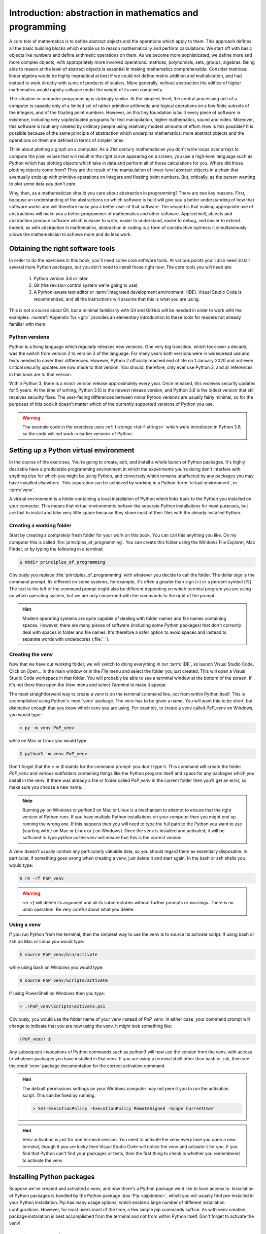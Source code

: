 .. _introduction:

Introduction: abstraction in mathematics and programming
========================================================

.. .. details:: Video introduction.

..     .. vimeo:: 486106801

..     .. only:: html

..         Imperial students can also `watch this video on Panopto <https://imperial.cloud.panopto.eu/Panopto/Pages/Viewer.aspx?id=ee8cae7f-1b42-4db3-adc0-ac840144de53>`_

A core tool of mathematics is to define abstract objects and the
operations which apply to them. This approach defines all the basic
building blocks which enable us to reason mathematically and perform
calculations. We start off with basic objects like numbers and define
arithmetic operations on them. As we become more sophisticated, we
define more and more complex objects, with appropriately more involved
operations: matrices, polynomials, sets, groups, algebras. Being able
to reason at the level of abstract objects is essential in making
mathematics comprehensible. Consider matrices: linear algebra would be
highly impractical at best if we could not define matrix addition and
multiplication, and had instead to work directly with sums of products
of scalars. More generally, without abstraction the edifice of higher
mathematics would rapidly collapse under the weight of its own
complexity.

The situation in computer programming is strikingly similar. At the
simplest level, the central processing unit of a computer is capable
only of a limited set of rather primitive arithmetic and logical
operations on a few finite subsets of the integers, and of the
floating point numbers. However, on this tiny foundation is built
every piece of software in existence, including very sophisticated
programs for text manipulation, higher mathematics, sound and
video. Moreover, this software is routinely created by ordinary people
using relatively modest amounts of effort. How is this possible? It is
possible because of the same principle of abstraction which underpins
mathematics: more abstract objects and the operations on them are
defined in terms of simpler ones.

Think about plotting a graph on a computer. As a 21st century
mathematician you don't write loops over arrays to compute the pixel
values that will result in the right curve appearing on a screen, you
use a high-level language such as Python which has plotting objects
which take in data and perform all of those calculations for
you. Where did those plotting objects come from? They are the result
of the manipulation of lower-level abstract objects in a chain that
eventually ends up with primitive operations on integers and floating
point numbers. But, critically, as the person wanting to plot some
data *you don't care*.

Why, then, as a mathematician should you care about abstraction in
programming? There are two key reasons. First, because an
understanding of the abstractions on which software is built will give
you a better understanding of how that software works and will
therefore make you a better user of that software. The second is that
making appropriate use of abstractions will make you a better
programmer of mathematics and other software. Applied well, objects
and abstraction produce software which is easier to write, easier to
understand, easier to debug, and easier to extend. Indeed, as with
abstraction in mathematics, abstraction in coding is a form of
constructive laziness: it simultaneously allows the mathematician to
achieve more and do less work.

.. _tools:

Obtaining the right software tools
----------------------------------

In order to do the exercises in this book, you'll need some core software
tools. At various points you'll also need install several more Python packages,
but you don't need to install those right now. The core tools you will need
are:

    1. Python version 3.6 or later.
    2. Git (the revision control system we're going to use).
    3. A Python-aware text editor or :term:`integrated development
       environment` (IDE). Visual Studio Code is recommended, and all the
       instructions will assume that this is what you are using.

.. only:: book

    Installation instructions are the piece of information most liable to go
    rapidly out of date. Further, at the point at which you install software,
    you are essentially by definition seated at a computer with internet
    access. Rather than provide the install information here, this information
    is instead provided on the book website:

        `https://object-oriented-programming.github.io/installation.html
        <https://object-oriented-programming.github.io/installation.html>`__

.. only:: latex and not book

    Installation instructions are the piece of information most liable to go
    rapidly out of date. Further, at the point at which you install software,
    you are essentially by definition seated at a computer with internet
    access. Rather than provide the install information here, this information
    is instead provided on `the book website: 
    <https://object-oriented-programming.github.io/installation.html>`__.

.. only:: html

    Installation instructions for these pieces of code are provided `on this
    page <https://object-oriented-programming.github.io/installation.html>`__`.

This is not a course about Git, but a minimal familiarity with Git and GitHub
will be needed in order to work with the examples. :numref:`Appendix %s <git>`
provides an elementary introduction to these tools for readers not already
familiar with them.

Python versions
...............

Python is a living language which regularly releases new versions. One very big
transition, which took over a decade, was the switch from version 2 to version
3 of the language. For many years both versions were in widespread use and
texts needed to cover their differences. However, Python 2 officially reached
end of life on 1 January 2020 and not even critical security updates are now
made to that version. You should, therefore, only ever use Python 3, and all
references in this book are to that version. 

Within Python 3, there is a minor version release approximately every year.
Once released, this receives security updates for 5 years. At the time of
writing, Python 3.10 is the newest release version, and Python 3.6 is the
oldest version that still receives security fixes. The user-facing differences
between minor Python versions are usually fairly minimal, so for the purposes
of this book it doesn't matter which of the currently supported versions of
Python you use. 

.. warning::

    The example code in the exercises uses :ref:`f-strings <tut-f-strings>`
    which were introduced in Python 3.6, so the code will not work in earlier
    versions of Python.

.. _create_venv:

Setting up a Python virtual environment
---------------------------------------

.. details:: Video: setting up your virtual environment.

    .. vimeo:: 486546635

    .. only:: html

        Imperial students can also `watch this video on Panopto <https://imperial.cloud.panopto.eu/Panopto/Pages/Viewer.aspx?id=011d73de-d93c-4dc8-8996-ac8501521b33>`__

In the course of the exercises, You're going to create, edit, and install a
whole bunch of Python packages. It's highly desirable have a predictable
programming environment in which the experiments you're doing don't interfere
with anything else for which you might be using Python, and conversely which
remains unaffected by any packages you may have installed elsewhere. This
separation can be achieved by working in a Python :term:`virtual
environment`, or :term:`venv`. 

A virtual environment is a folder containing a local installation of Python
which links back to the Python you installed on your computer. This means that
virtual environments behave like separate Python installations for most
purposes, but are fast to install and take very little space because they share
most of their files with the already installed Python.

Creating a working folder
.........................

Start by creating a completely fresh folder for your work on this book. You can
call this anything you like. On my computer this is called
:file:`principles_of_programming`. You can create this folder using the
Windows File Explorer, Mac Finder, or by typing the following in a terminal:

.. code-block:: console

    $ mkdir principles_of_programming

Obviously you replace :file:`principles_of_programming` with whatever you
decide to call the folder. The dollar sign is the command prompt. Its different
on some systems, for example, it's often a greater than sign (`>`) or a percent
symbol (`%`). The text to the left of the command prompt might also be
different depending on which terminal program you are using on which operating
system, but we are only concerned with the commands to the right of the prompt.

.. hint::

    Modern operating systems are quite capable of dealing with folder names and
    file names containing spaces. However, there are many pieces of software
    (including some Python packages) that don't correctly deal with spaces in
    folder and file names. It's therefore a safer option to avoid spaces and
    instead to separate words with underscores (:file:`_`).

Creating the venv
.................

Now that we have our working folder, we will switch to doing everything in our
:term:`IDE`, so launch Visual Studio Code. Click on `Open...` in
the main window or in the `File` menu and select the folder you just created.
This will open a Visual Studio Code workspace in that folder. You will probably
be able to see a terminal window at the bottom of the screen. If it's not
there then open the `View` menu and select `Terminal` to make it appear.

The most straightforward way to create a venv is on the terminal
command line, not from within Python itself. This is accomplished
using Python's :mod:`venv` package. The venv has to be given a name. You will
want this to be short, but distinctive enough that you know which venv you are
using. For example, to create a venv
called `PoP_venv` on Windows, you would type:

.. code-block:: console

    > py -m venv PoP_venv

while on Mac or Linux you would type:

.. code-block:: console

    $ python3 -m venv PoP_venv

Don't forget that the `>` or `$` stands for the command prompt: you don't
type it. This command will create the folder `PoP_venv` and various
subfolders containing things like the Python program itself and space
for any packages which you install in the venv. If there was already a
file or folder called `PoP_venv` in the current folder then you'll get
an error, so make sure you choose a new name.

.. note::

    Running `py` on Windows or `python3` on Mac or Linux is a mechanism to
    attempt to ensure that the right version of Python runs. If you have
    multiple Python installations on your computer then you might end up
    running the wrong one. If this happens then you will need to type the full
    path to the Python you want to use (starting with `/` on Mac or Linux or
    `\\` on Windows). Once the venv is installed and activated, it will be
    sufficient to type `python` as the venv will ensure that this is the
    correct version.

A venv doesn't usually contain any particularly valuable data, so you
should regard them as essentially disposable. In particular, if
something goes wrong when creating a venv, just delete it and start
again. In the bash or zsh shells you would type:

.. code-block:: console

   $ rm -rf PoP_venv

.. warning::

   `rm -rf` will delete its argument and all its subdirectories
   without further prompts or warnings. There is no undo operation.
   Be very careful about what you delete.

.. _activate_venv:

Using a venv
............

If you run Python from the terminal, then the simplest way to use the
venv is to source its activate script. If using bash or zsh on Mac or
Linux you would type:

.. code-block:: console

    $ source PoP_venv/bin/activate

while using bash on Windows you would type:

.. code-block:: console

    $ source PoP_venv/Scripts/activate

If using PowerShell on Windows then you type:

.. code-block:: powershell

    > .\PoP_venv\Scripts\activate.ps1

Obviously, you would use the folder name of your venv instead of
`PoP_venv`. In either case, your command prompt will change to indicate
that you are now using the venv. It might look something like:

.. code-block:: console

   (PoP_venv) $

Any subsequent invocations of Python commands such as `python3` will
now use the version from the venv, with access to whatever packages
you have installed in that venv. If you are using a terminal shell
other than bash or zsh, then see the :mod:`venv` package documentation
for the correct activation command.

.. hint::

    The default permissions settings on your Windows computer may not permit you
    to run the activation script. This can be fixed by running:

    .. code-block:: console

        > Set-ExecutionPolicy -ExecutionPolicy RemoteSigned -Scope CurrentUser

    .. only:: not book

        For further information, see :doc:`the official Python venv documentation
        <library/venv>`.

    .. only:: book

        For further information, see the official Python venv documentation.
        [#venv]_


.. hint::

    Venv activation is just for one terminal session. You need to activate the
    venv every time you open a new terminal, though if you are lucky then
    Visual Studio Code will notice the venv and activate it for you. If you
    find that Python can't find your packages or tests, then the first thing to
    check is whether you remembered to activate the venv.

Installing Python packages
--------------------------

Suppose we've created and activated a venv, and now there's a Python package
we'd like to have access to. Installation of Python packages is handled by the
Python package :doc:`Pip <pip:index>`, which you will usually find
pre-installed in your Python installation. Pip has many usage options, which
enable a large number of different installation configurations. However, for
most users most of the time, a few simple pip commands suffice. As with
venv creation, package installation is best accomplished from the
terminal and not from within Python itself. Don't forget to activate the venv!

.. _install-from-pypi:

Installing packages from PyPI
.............................

`PyPI <https://pypi.org>`__ is the Python Package Index. It is the
official download location for publicly released Python packages which
aren't themselves a part of the built-in :doc:`Python Standard Library
<python:library/index>`. Many important mathematical packages
including :mod:`numpy` and `sympy <https://www.sympy.org>`__ are
distributed from PyPI. Suppose your venv doesn't have :mod:`numpy`
installed and you need it. You would install it with the following
terminal command:

.. code-block:: console

   (PoP_venv) $ python -m pip install numpy

It is also possible to invoke pip directly using the command `pip3`,
but there are some circumstances where that might result in pip using
the wrong Python installation. The approach used here is safer.

Python packages may depend on other Python packages, so it's quite
likely that pip will install more packages than those you directly
asked for. This is necessary if those packages are to actually work.

Pip can also be used to upgrade a package to the latest version:

.. code-block:: console

   (PoP_venv) $ python -m pip install --upgrade numpy

Glossary
--------

.. glossary::
    :sorted:

    IDE
    integrated development environment
        A program designed to help a software developer write code. An IDE
        combines a text editor with features such as syntax highlighting and
        checking, debugging capabilities, revision control interfaces and
        inbuilt terminal windows.

    venv
    virtual environment
        A lightweight private Python installation with its own set of
        Python packages installed.



.. Exercises
.. ---------

.. This week's exercises are designed to ensure that you are set up with the core
.. tools that you will need for the rest of the module. Exceptionally, there is no
.. quiz this week as we haven't yet started with the substantive contents of the
.. module. Nonetheless, this week's exercises are an important baseline. Skipping
.. them is likely to result in you having to play catchup in the coming weeks.

.. .. proof:exercise::
    
..     Install Python using  the :doc:`FoNS Python installation instructions <fons:python>`.

.. .. proof:exercise::

..     Install Git and work through the entire Git, GitHub, and GitHub Classroom
..     tutorial on the :doc:`FoNS Git instructions webpage <fons:git>`.

.. .. proof:exercise::

..     Install Visual Studio Code using the :doc:`FoNS Visual Studio Code
..     installation instructions <fons:vscode>`.
    
.. .. proof:exercise::

..     With one or two friends from the class, follow the  
..     :ref:`Live Share instructions <vscode-liveshare>`. 
..     Ensure that each of you can start a Live Share session and have the other
..     successfully join, and that all of you can edit files.

.. only:: book

    .. rubric:: Footnotes

    .. [#venv] `https://docs.python.org/3/library/venv.html
        <https://docs.python.org/3/library/venv.html>`__ 
